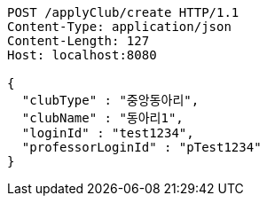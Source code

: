 [source,http,options="nowrap"]
----
POST /applyClub/create HTTP/1.1
Content-Type: application/json
Content-Length: 127
Host: localhost:8080

{
  "clubType" : "중앙동아리",
  "clubName" : "동아리1",
  "loginId" : "test1234",
  "professorLoginId" : "pTest1234"
}
----